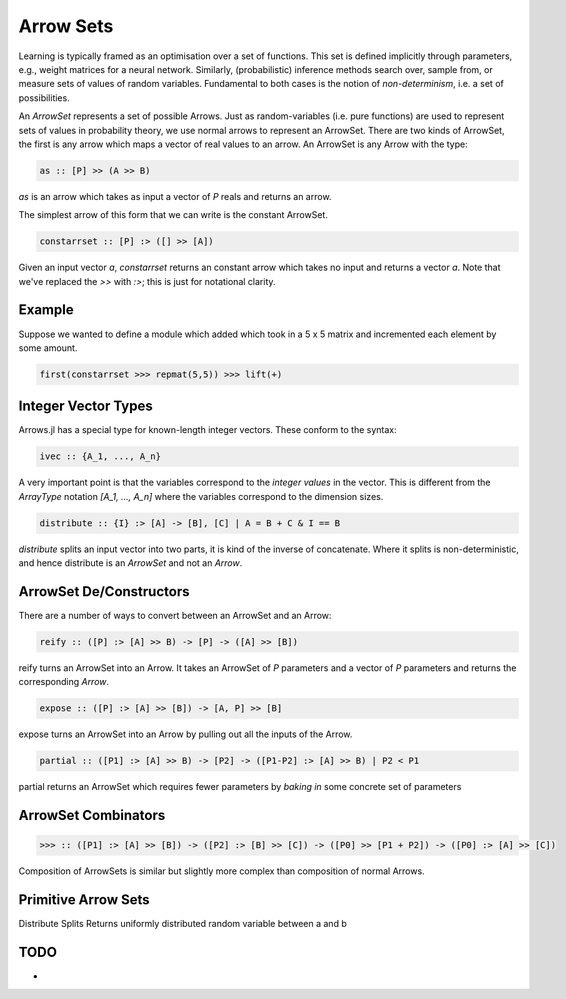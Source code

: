 Arrow Sets
==========

Learning is typically framed as an optimisation over a set of functions.
This set is defined implicitly through parameters, e.g., weight matrices for a neural network.
Similarly, (probabilistic) inference methods search over, sample from, or measure sets of values of random variables.
Fundamental to both cases is the notion of *non-determinism*, i.e. a set of possibilities.

An `ArrowSet` represents a set of possible Arrows.
Just as random-variables (i.e. pure functions) are used to represent sets of values in probability theory, we use normal arrows to represent an ArrowSet.
There are two kinds of ArrowSet, the first is any arrow which maps a vector of real values to an arrow.
An ArrowSet is any Arrow with the type:

.. code-block:: haskell

    as :: [P] >> (A >> B)

`as` is an arrow which takes as input a vector of `P` reals and returns an arrow.

The simplest arrow of this form that we can write is the constant ArrowSet.

.. code-block:: haskell

    constarrset :: [P] :> ([] >> [A])

Given an input vector `a`, `constarrset` returns an constant arrow which takes no input and returns a vector `a`.
Note that we've replaced the `>>` with `:>`; this is just for notational clarity.

Example
-------

Suppose we wanted to define a module which added which took in a 5 x 5 matrix and incremented each element by some amount.

.. code-block:: julia

    first(constarrset >>> repmat(5,5)) >>> lift(+)

Integer Vector Types
--------------------

Arrows.jl has a special type for known-length integer vectors.
These conform to the syntax:

.. code-block:: haskell

    ivec :: {A_1, ..., A_n}

A very important point is that the variables correspond to the *integer values* in the vector.
This is different from the `ArrayType` notation `[A_1, ..., A_n]` where the variables correspond to the dimension sizes.

.. code-block:: haskell

    distribute :: {I} :> [A] -> [B], [C] | A = B + C & I == B

`distribute` splits an input vector into two parts, it is kind of the inverse of concatenate.
Where it splits is non-deterministic, and hence distribute is an `ArrowSet` and not an `Arrow`.


ArrowSet De/Constructors
------------------------

There are a number of ways to convert between an ArrowSet and an Arrow:

.. code-block:: haskell

    reify :: ([P] :> [A] >> B) -> [P] -> ([A] >> [B])

.. _reify:

reify turns an ArrowSet into an Arrow.
It takes an ArrowSet of `P` parameters and a vector of `P` parameters and returns the corresponding `Arrow`.

.. _expose:

.. code-block:: haskell

    expose :: ([P] :> [A] >> [B]) -> [A, P] >> [B]

expose turns an ArrowSet into an Arrow by pulling out all the inputs of the Arrow.

.. _partial:

.. code-block:: haskell

    partial :: ([P1] :> [A] >> B) -> [P2] -> ([P1-P2] :> [A] >> B) | P2 < P1

partial returns an ArrowSet which requires fewer parameters by *baking in* some concrete set of parameters

ArrowSet Combinators
--------------------

.. _compose:

.. function:: >>> :: (ArrowSet [A] -> [B] [P1]) -> (ArrowSet [B] -> [C] [P2]) -> Arrow [P0] -> [P1 + p2] -> (ArrowSet [A] -> [C] [P0])

.. code-block:: haskell

    >>> :: ([P1] :> [A] >> [B]) -> ([P2] :> [B] >> [C]) -> ([P0] >> [P1 + P2]) -> ([P0] :> [A] >> [C])


Composition of ArrowSets is similar but slightly more complex than composition of normal Arrows.

Primitive Arrow Sets
--------------------
.. _distribute:

.. function:: distribute :: Arrow [A] -> [B], [C] | A = B + C}

Distribute Splits Returns uniformly distributed random variable between a and b

TODO
----

-

